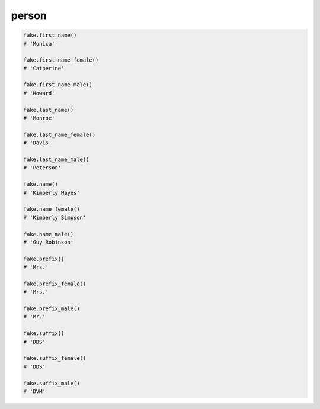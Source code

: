 person
======

.. code-block:: python

    fake.first_name()
    # 'Monica'

    fake.first_name_female()
    # 'Catherine'

    fake.first_name_male()
    # 'Howard'

    fake.last_name()
    # 'Monroe'

    fake.last_name_female()
    # 'Davis'

    fake.last_name_male()
    # 'Peterson'

    fake.name()
    # 'Kimberly Hayes'

    fake.name_female()
    # 'Kimberly Simpson'

    fake.name_male()
    # 'Guy Robinson'

    fake.prefix()
    # 'Mrs.'

    fake.prefix_female()
    # 'Mrs.'

    fake.prefix_male()
    # 'Mr.'

    fake.suffix()
    # 'DDS'

    fake.suffix_female()
    # 'DDS'

    fake.suffix_male()
    # 'DVM'
